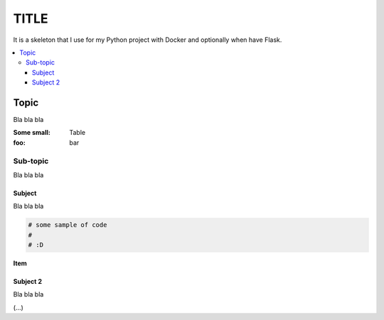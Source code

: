 TITLE
#####

It is a skeleton that I use for my Python project with Docker and optionally
when have Flask.

.. contents::
    :local:
    :depth: 3
    :backlinks: none


Topic
=====

Bla bla bla

:Some small: Table
:foo: bar

Sub-topic
---------

Bla bla bla


Subject
.......

Bla bla bla



.. code-block::

  # some sample of code
  #
  # :D

**Item**


Subject 2
.........

Bla bla bla


(...)
